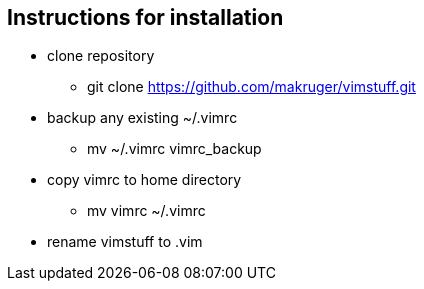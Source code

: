 == Instructions for installation

- clone repository
* git clone https://github.com/makruger/vimstuff.git
- backup any existing ~/.vimrc
* mv ~/.vimrc vimrc_backup
- copy vimrc to home directory
* mv vimrc ~/.vimrc
- rename vimstuff to .vim
